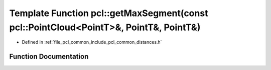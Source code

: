 .. _exhale_function_group__common_1ga30ceb9b4896578ed075a36ad3937ee26:

Template Function pcl::getMaxSegment(const pcl::PointCloud<PointT>&, PointT&, PointT&)
======================================================================================

- Defined in :ref:`file_pcl_common_include_pcl_common_distances.h`


Function Documentation
----------------------


.. doxygenfunction:: pcl::getMaxSegment(const pcl::PointCloud<PointT>&, PointT&, PointT&)
